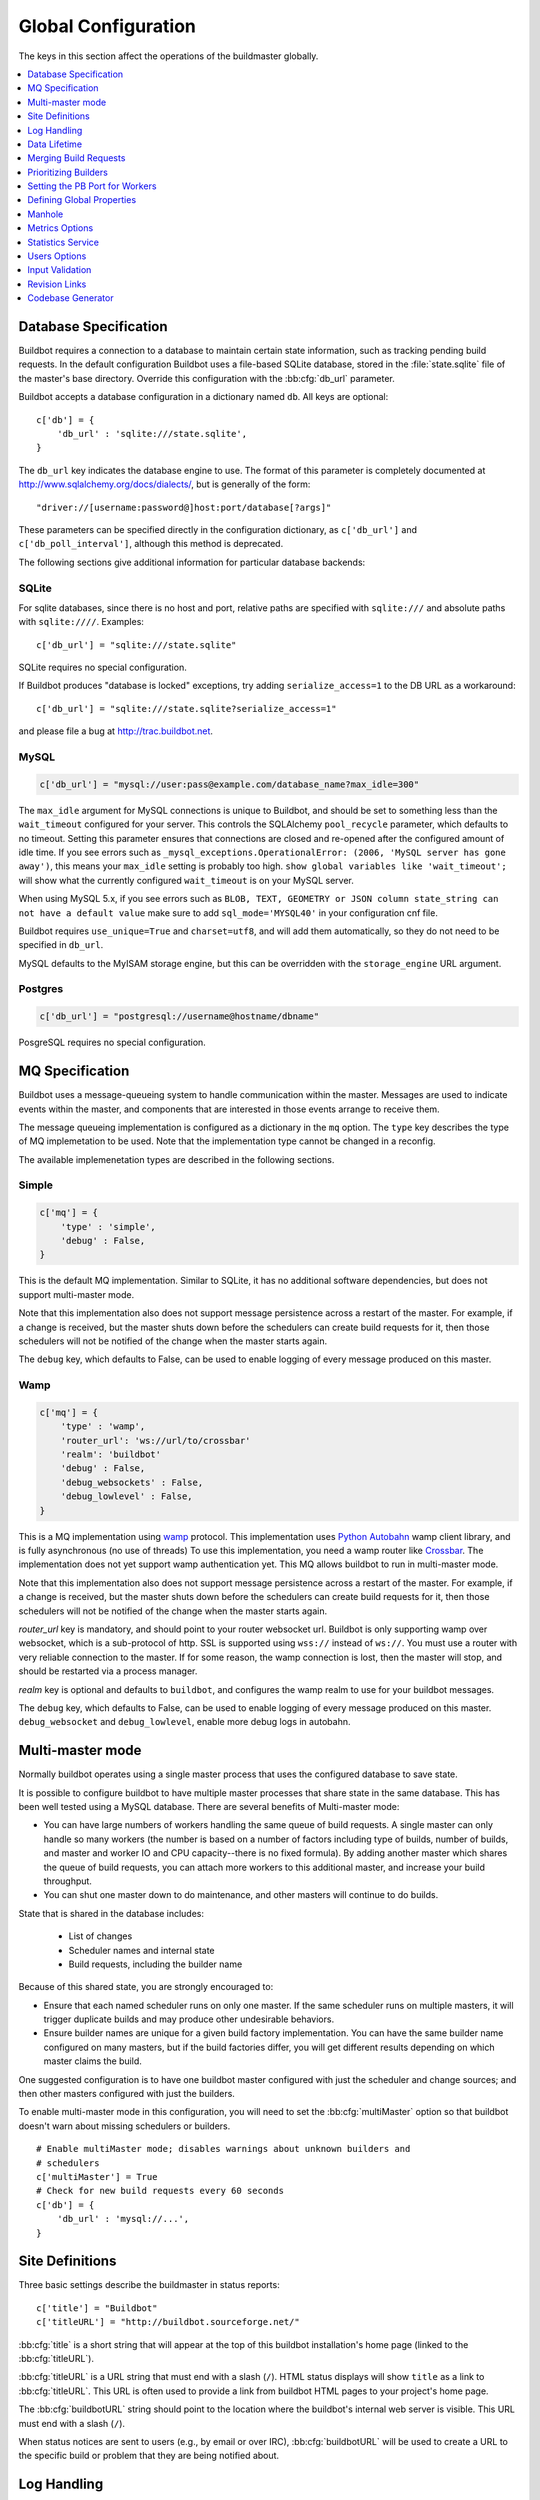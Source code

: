 Global Configuration
--------------------

The keys in this section affect the operations of the buildmaster globally.

.. contents::
    :depth: 1
    :local:

.. bb:cfg:: db
.. bb:cfg:: db_url

.. _Database-Specification:

Database Specification
~~~~~~~~~~~~~~~~~~~~~~

Buildbot requires a connection to a database to maintain certain state information, such as tracking pending build requests.
In the default configuration Buildbot uses a file-based SQLite database, stored in the :file:`state.sqlite` file of the master's base directory.
Override this configuration with the :bb:cfg:`db_url` parameter.

Buildbot accepts a database configuration in a dictionary named ``db``.
All keys are optional::

    c['db'] = {
        'db_url' : 'sqlite:///state.sqlite',
    }

The ``db_url`` key indicates the database engine to use.
The format of this parameter is completely documented at http://www.sqlalchemy.org/docs/dialects/, but is generally of the form::

     "driver://[username:password@]host:port/database[?args]"

These parameters can be specified directly in the configuration dictionary, as ``c['db_url']`` and ``c['db_poll_interval']``, although this method is deprecated.

The following sections give additional information for particular database backends:

.. index:: SQLite

SQLite
++++++

For sqlite databases, since there is no host and port, relative paths are specified with ``sqlite:///`` and absolute paths with ``sqlite:////``.
Examples::

    c['db_url'] = "sqlite:///state.sqlite"

SQLite requires no special configuration.

If Buildbot produces "database is locked" exceptions, try adding ``serialize_access=1`` to the DB URL as a workaround::

    c['db_url'] = "sqlite:///state.sqlite?serialize_access=1"

and please file a bug at http://trac.buildbot.net.

.. index:: MySQL

MySQL
+++++

.. code-block:: python

   c['db_url'] = "mysql://user:pass@example.com/database_name?max_idle=300"

The ``max_idle`` argument for MySQL connections is unique to Buildbot, and should be set to something less than the ``wait_timeout`` configured for your server.
This controls the SQLAlchemy ``pool_recycle`` parameter, which defaults to no timeout.
Setting this parameter ensures that connections are closed and re-opened after the configured amount of idle time.
If you see errors such as ``_mysql_exceptions.OperationalError: (2006, 'MySQL server has gone away')``, this means your ``max_idle`` setting is probably too high.
``show global variables like 'wait_timeout';`` will show what the currently configured ``wait_timeout`` is on your MySQL server.

When using MySQL 5.x, if you see errors such as  ``BLOB, TEXT, GEOMETRY or JSON column state_string can not have a default value`` make sure to add  ``sql_mode='MYSQL40'`` in your configuration cnf file.

Buildbot requires ``use_unique=True`` and ``charset=utf8``, and will add them automatically, so they do not need to be specified in ``db_url``.

MySQL defaults to the MyISAM storage engine, but this can be overridden with the ``storage_engine`` URL argument.


.. index:: Postgres

Postgres
++++++++

.. code-block:: python

    c['db_url'] = "postgresql://username@hostname/dbname"

PosgreSQL requires no special configuration.

.. bb:cfg:: mq

.. _MQ-Specification:

MQ Specification
~~~~~~~~~~~~~~~~

Buildbot uses a message-queueing system to handle communication within the master.
Messages are used to indicate events within the master, and components that are interested in those events arrange to receive them.

The message queueing implementation is configured as a dictionary in the ``mq`` option.
The ``type`` key describes the type of MQ implemetation to be used.
Note that the implementation type cannot be changed in a reconfig.

The available implemenetation types are described in the following sections.

Simple
++++++

.. code-block:: python

    c['mq'] = {
        'type' : 'simple',
        'debug' : False,
    }

This is the default MQ implementation.
Similar to SQLite, it has no additional software dependencies, but does not support multi-master mode.

Note that this implementation also does not support message persistence across a restart of the master.
For example, if a change is received, but the master shuts down before the schedulers can create build requests for it, then those schedulers will not be notified of the change when the master starts again.

The ``debug`` key, which defaults to False, can be used to enable logging of every message produced on this master.

Wamp
++++

.. code-block:: python

    c['mq'] = {
        'type' : 'wamp',
        'router_url': 'ws://url/to/crossbar'
        'realm': 'buildbot'
        'debug' : False,
        'debug_websockets' : False,
        'debug_lowlevel' : False,
    }

This is a MQ implementation using `wamp <http://wamp.ws/>`_ protocol.
This implementation uses `Python Autobahn <http://autobahn.ws>`_ wamp client library, and is fully asynchronous (no use of threads)
To use this implementation, you need a wamp router like `Crossbar <http://crossbar.io>`_.
The implementation does not yet support wamp authentication yet.
This MQ allows buildbot to run in multi-master mode.

Note that this implementation also does not support message persistence across a restart of the master.
For example, if a change is received, but the master shuts down before the schedulers can create build requests for it, then those schedulers will not be notified of the change when the master starts again.

`router_url` key is mandatory, and should point to your router websocket url.
Buildbot is only supporting wamp over websocket, which is a sub-protocol of http.
SSL is supported using ``wss://`` instead of ``ws://``.
You must use a router with very reliable connection to the master.
If for some reason, the wamp connection is lost, then the master will stop, and should be restarted via a process manager.

`realm` key is optional and defaults to ``buildbot``, and configures the wamp realm to use for your buildbot messages.

The ``debug`` key, which defaults to False, can be used to enable logging of every message produced on this master.
``debug_websocket`` and ``debug_lowlevel``, enable more debug logs in autobahn.

.. bb:cfg:: multiMaster

.. _Multi-master-mode:

Multi-master mode
~~~~~~~~~~~~~~~~~

Normally buildbot operates using a single master process that uses the configured database to save state.

It is possible to configure buildbot to have multiple master processes that share state in the same database.
This has been well tested using a MySQL database.
There are several benefits of Multi-master mode:

* You can have large numbers of workers handling the same queue of build requests.
  A single master can only handle so many workers (the number is based on a number of factors including type of builds, number of builds, and master and worker IO and CPU capacity--there is no fixed formula).
  By adding another master which shares the queue of build requests, you can attach more workers to this additional master, and increase your build throughput.
* You can shut one master down to do maintenance, and other masters will continue to do builds.

State that is shared in the database includes:

  * List of changes
  * Scheduler names and internal state
  * Build requests, including the builder name

Because of this shared state, you are strongly encouraged to:

* Ensure that each named scheduler runs on only one master.
  If the same scheduler runs on multiple masters, it will trigger duplicate builds and may produce other undesirable behaviors.
* Ensure builder names are unique for a given build factory implementation.
  You can have the same builder name configured on many masters, but if the build factories differ, you will get different results depending on which master claims the build.

One suggested configuration is to have one buildbot master configured with just the scheduler and change sources; and then other masters configured with just the builders.

To enable multi-master mode in this configuration, you will need to set the :bb:cfg:`multiMaster` option so that buildbot doesn't warn about missing schedulers or builders.

::

    # Enable multiMaster mode; disables warnings about unknown builders and
    # schedulers
    c['multiMaster'] = True
    # Check for new build requests every 60 seconds
    c['db'] = {
        'db_url' : 'mysql://...',
    }

.. bb:cfg:: buildbotURL
.. bb:cfg:: titleURL
.. bb:cfg:: title

Site Definitions
~~~~~~~~~~~~~~~~

Three basic settings describe the buildmaster in status reports::

    c['title'] = "Buildbot"
    c['titleURL'] = "http://buildbot.sourceforge.net/"

:bb:cfg:`title` is a short string that will appear at the top of this buildbot installation's home page (linked to the :bb:cfg:`titleURL`).

:bb:cfg:`titleURL` is a URL string that must end with a slash (``/``).
HTML status displays will show ``title`` as a link to :bb:cfg:`titleURL`.
This URL is often used to provide a link from buildbot HTML pages to your project's home page.

The :bb:cfg:`buildbotURL` string should point to the location where the buildbot's internal web server is visible.
This URL must end with a slash (``/``).

When status notices are sent to users (e.g., by email or over IRC), :bb:cfg:`buildbotURL` will be used to create a URL to the specific build or problem that they are being notified about.

.. bb:cfg:: logCompressionLimit
.. bb:cfg:: logCompressionMethod
.. bb:cfg:: logMaxSize
.. bb:cfg:: logMaxTailSize
.. bb:cfg:: logEncoding

.. _Log-Encodings:

Log Handling
~~~~~~~~~~~~

::

    c['logCompressionLimit'] = 16384
    c['logCompressionMethod'] = 'gz'
    c['logMaxSize'] = 1024*1024 # 1M
    c['logMaxTailSize'] = 32768
    c['logEncoding'] = 'utf-8'

The :bb:cfg:`logCompressionLimit` enables compression of build logs on disk for logs that are bigger than the given size, or disables that completely if set to ``False``.
The default value is 4096, which should be a reasonable default on most file systems.
This setting has no impact on status plugins, and merely affects the required disk space on the master for build logs.

The :bb:cfg:`logCompressionMethod` controls what type of compression is used for build logs.
The default is 'gz', and the other valid option are 'raw' (no compression), 'gz' or 'lz4' (required lz4 package).

Please find below some stats extracted from 50x "Pyflakes" runs (results may differ according to log type).

.. csv-table:: Space saving details
   :header: "compression", "raw log size", "compressed log size", "space saving", "compression speed"

   "bz2", "2.981 MB", "0.603 MB", "79.77%", "3.433 MB/s"
   "gz", "2.981 MB", "0.568 MB", "80.95%", "6.604 MB/s"
   "lz4", "2.981 MB", "0.844 MB", "71.68%", "77.668 MB/s"

The :bb:cfg:`logMaxSize` parameter sets an upper limit (in bytes) to how large logs from an individual build step can be.
The default value is None, meaning no upper limit to the log size.
Any output exceeding :bb:cfg:`logMaxSize` will be truncated, and a message to this effect will be added to the log's HEADER channel.

If :bb:cfg:`logMaxSize` is set, and the output from a step exceeds the maximum, the :bb:cfg:`logMaxTailSize` parameter controls how much of the end of the build log will be kept.
The effect of setting this parameter is that the log will contain the first :bb:cfg:`logMaxSize` bytes and the last :bb:cfg:`logMaxTailSize` bytes of output.
Don't set this value too high, as the the tail of the log is kept in memory.

The :bb:cfg:`logEncoding` parameter specifies the character encoding to use to decode bytestrings provided as logs.
It defaults to ``utf-8``, which should work in most cases, but can be overridden if necessary.
In extreme cases, a callable can be specified for this parameter.
It will be called with byte strings, and should return the corresponding Unicode string.

This setting can be overridden for a single build step with the ``logEncoding`` step parameter.
It can also be overridden for a single log file by passing the ``logEncoding`` parameter to :py:meth:`~buildbot.process.buildstep.addLog`.

Data Lifetime
~~~~~~~~~~~~~

.. bb:cfg:: changeHorizon
.. bb:cfg:: buildHorizon
.. bb:cfg:: eventHorizon
.. bb:cfg:: logHorizon

Horizons
++++++++

::

    c['changeHorizon'] = 200
    c['buildHorizon'] = 100
    c['eventHorizon'] = 50
    c['logHorizon'] = 40
    c['buildCacheSize'] = 15

Buildbot stores historical information on disk in the form of "Pickle" files and compressed logfiles.
In a large installation, these can quickly consume disk space, yet in many cases developers never consult this historical information.

The :bb:cfg:`changeHorizon` key determines how many changes the master will keep a record of.
One place these changes are displayed is on the waterfall page.
This parameter defaults to 0, which means keep all changes indefinitely.

The :bb:cfg:`buildHorizon` specifies the minimum number of builds for each builder which should be kept on disk.
The :bb:cfg:`eventHorizon` specifies the minimum number of events to keep--events mostly describe connections and disconnections of workers, and are seldom helpful to developers.
The :bb:cfg:`logHorizon` gives the minimum number of builds for which logs should be maintained; this parameter must be less than or equal to :bb:cfg:`buildHorizon`.
Builds older than :bb:cfg:`logHorizon` but not older than :bb:cfg:`buildHorizon` will maintain their overall status and the status of each step, but the logfiles will be deleted.

.. bb:cfg:: caches
.. bb:cfg:: changeCacheSize
.. bb:cfg:: buildCacheSize


Caches
++++++

::

    c['caches'] = {
        'Changes' : 100,     # formerly c['changeCacheSize']
        'Builds' : 500,      # formerly c['buildCacheSize']
        'chdicts' : 100,
        'BuildRequests' : 10,
        'SourceStamps' : 20,
        'ssdicts' : 20,
        'objectids' : 10,
        'usdicts' : 100,
    }

The :bb:cfg:`caches` configuration key contains the configuration for Buildbot's in-memory caches.
These caches keep frequently-used objects in memory to avoid unnecessary trips to the database or to pickle files.
Caches are divided by object type, and each has a configurable maximum size.

The default size for each cache is 1, except where noted below.
A value of 1 allows Buildbot to make a number of optimizations without consuming much memory.
Larger, busier installations will likely want to increase these values.

The available caches are:

``Changes``
    the number of change objects to cache in memory.
    This should be larger than the number of changes that typically arrive in the span of a few minutes, otherwise your schedulers will be reloading changes from the database every time they run.
    For distributed version control systems, like Git or Hg, several thousand changes may arrive at once, so setting this parameter to something like 10000 isn't unreasonable.

    This parameter is the same as the deprecated global parameter :bb:cfg:`changeCacheSize`.
    Its default value is 10.

``Builds``
    The :bb:cfg:`buildCacheSize` parameter gives the number of builds for each builder which are cached in memory.
    This number should be larger than the number of builds required for commonly-used status displays (the waterfall or grid views), so that those displays do not miss the cache on a refresh.

    This parameter is the same as the deprecated global parameter :bb:cfg:`buildCacheSize`.
    Its default value is 15.

``chdicts``
    The number of rows from the ``changes`` table to cache in memory.
    This value should be similar to the value for ``Changes``.

``BuildRequests``
    The number of BuildRequest objects kept in memory.
    This number should be higher than the typical number of outstanding build requests.
    If the master ordinarily finds jobs for BuildRequests immediately, you may set a lower value.

``SourceStamps``
   the number of SourceStamp objects kept in memory.
   This number should generally be similar to the number ``BuildRequesets``.

``ssdicts``
    The number of rows from the ``sourcestamps`` table to cache in memory.
    This value should be similar to the value for ``SourceStamps``.

``objectids``
    The number of object IDs - a means to correlate an object in the Buildbot configuration with an identity in the database--to cache.
    In this version, object IDs are not looked up often during runtime, so a relatively low value such as 10 is fine.

``usdicts``
    The number of rows from the ``users`` table to cache in memory.
    Note that for a given user there will be a row for each attribute that user has.

    c['buildCacheSize'] = 15

.. bb:cfg:: collapseRequests

.. index:: Builds; merging

Merging Build Requests
~~~~~~~~~~~~~~~~~~~~~~

.. code-block:: python

   c['collapseRequests'] = True

This is a global default value for builders' :bb:cfg:`collapseRequests` parameter, and controls the merging of build requests.

This parameter can be overridden on a per-builder basis.
See :ref:`Collapsing-Build-Requests` for the allowed values for this parameter.

.. index:: Builders; priority

.. bb:cfg:: prioritizeBuilders

.. _Prioritizing-Builders:

Prioritizing Builders
~~~~~~~~~~~~~~~~~~~~~

.. code-block:: python

   def prioritizeBuilders(buildmaster, builders):
       ...
   c['prioritizeBuilders'] = prioritizeBuilders

By default, buildbot will attempt to start builds on builders in order, beginning with the builder with the oldest pending request.
Customize this behavior with the :bb:cfg:`prioritizeBuilders` configuration key, which takes a callable.
See :ref:`Builder-Priority-Functions` for details on this callable.

This parameter controls the order that the build master can start builds, and is useful in situations where there is resource contention between builders, e.g., for a test database.
It does not affect the order in which a builder processes the build requests in its queue.
For that purpose, see :ref:`Prioritizing-Builds`.

.. bb:cfg:: protocols

.. _Setting-the-PB-Port-for-Workers:

Setting the PB Port for Workers
~~~~~~~~~~~~~~~~~~~~~~~~~~~~~~~

::

    c['protocols'] = {"pb": {"port": 10000}}

The buildmaster will listen on a TCP port of your choosing for connections from workers.
It can also use this port for connections from remote Change Sources, status clients, and debug tools.
This port should be visible to the outside world, and you'll need to tell your worker admins about your choice.

It does not matter which port you pick, as long it is externally visible; however, you should probably use something larger than 1024, since most operating systems don't allow non-root processes to bind to low-numbered ports.
If your buildmaster is behind a firewall or a NAT box of some sort, you may have to configure your firewall to permit inbound connections to this port.

``c['protocols']['pb']['port']`` is a *strports* specification string, defined in the ``twisted.application.strports`` module (try ``pydoc twisted.application.strports`` to get documentation on the format).

This means that you can have the buildmaster listen on a localhost-only port by doing:

.. code-block:: python

   c['protocols'] = {"pb": {"port": "tcp:10000:interface=127.0.0.1"}}

This might be useful if you only run workers on the same machine, and they are all configured to contact the buildmaster at ``localhost:10000``.

.. note::

   In Buildbot versions <=0.8.8 you might see ``slavePortnum`` option.
   This option contains same value as ``c['protocols']['pb']['port']`` but not recomended to use.

.. index:: Properties; global

.. bb:cfg:: properties

Defining Global Properties
~~~~~~~~~~~~~~~~~~~~~~~~~~

The :bb:cfg:`properties` configuration key defines a dictionary of properties that will be available to all builds started by the buildmaster:

.. code-block:: python

   c['properties'] = {
       'Widget-version' : '1.2',
       'release-stage' : 'alpha'
   }

.. index:: Manhole

.. bb:cfg:: manhole

Manhole
~~~~~~~

If you set :bb:cfg:`manhole` to an instance of one of the classes in ``buildbot.manhole``, you can telnet or ssh into the buildmaster and get an interactive Python shell, which may be useful for debugging buildbot internals.
It is probably only useful for buildbot developers.
It exposes full access to the buildmaster's account (including the ability to modify and delete files), so it should not be enabled with a weak or easily guessable password.

There are three separate :class:`Manhole` classes.
Two of them use SSH, one uses unencrypted telnet.
Two of them use a username+password combination to grant access, one of them uses an SSH-style :file:`authorized_keys` file which contains a list of ssh public keys.

.. note::

   Using any Manhole requires that ``pycrypto`` and ``pyasn1`` be installed.
   These are not part of the normal Buildbot dependencies.

`manhole.AuthorizedKeysManhole`
    You construct this with the name of a file that contains one SSH public key per line, just like :file:`~/.ssh/authorized_keys`.
    If you provide a non-absolute filename, it will be interpreted relative to the buildmaster's base directory.

`manhole.PasswordManhole`
    This one accepts SSH connections but asks for a username and password when authenticating.
    It accepts only one such pair.

`manhole.TelnetManhole`
    This accepts regular unencrypted telnet connections, and asks for a username/password pair before providing access.
    Because this username/password is transmitted in the clear, and because Manhole access to the buildmaster is equivalent to granting full shell privileges to both the buildmaster and all the workers (and to all accounts which then run code produced by the workers), it is  highly recommended that you use one of the SSH manholes instead.

::

    # some examples:
    from buildbot.plugins import util
    c['manhole'] = util.AuthorizedKeysManhole(1234, "authorized_keys")
    c['manhole'] = util.PasswordManhole(1234, "alice", "mysecretpassword")
    c['manhole'] = util.TelnetManhole(1234, "bob", "snoop_my_password_please")

The :class:`Manhole` instance can be configured to listen on a specific port.
You may wish to have this listening port bind to the loopback interface (sometimes known as `lo0`, `localhost`, or 127.0.0.1) to restrict access to clients which are running on the same host.

::

    from buildbot.plugins import util
    c['manhole'] = util.PasswordManhole("tcp:9999:interface=127.0.0.1","admin","passwd")

To have the :class:`Manhole` listen on all interfaces, use ``"tcp:9999"`` or simply 9999.
This port specification uses ``twisted.application.strports``, so you can make it listen on SSL or even UNIX-domain sockets if you want.

Note that using any :class:`Manhole` requires that the `TwistedConch`_ package be installed.

The buildmaster's SSH server will use a different host key than the normal sshd running on a typical unix host.
This will cause the ssh client to complain about a `host key mismatch`, because it does not realize there are two separate servers running on the same host.
To avoid this, use a clause like the following in your :file:`.ssh/config` file:

.. code-block:: none

    Host remotehost-buildbot
    HostName remotehost
    HostKeyAlias remotehost-buildbot
    Port 9999
    # use 'user' if you use PasswordManhole and your name is not 'admin'.
    # if you use AuthorizedKeysManhole, this probably doesn't matter.
    User admin

Using Manhole
+++++++++++++

After you have connected to a manhole instance, you will find yourself at a Python prompt.
You have access to two objects: ``master`` (the BuildMaster) and ``status`` (the master's Status object).
Most interesting objects on the master can be reached from these two objects.

To aid in navigation, the ``show`` method is defined.
It displays the non-method attributes of an object.

A manhole session might look like::

    >>> show(master)
    data attributes of <buildbot.master.BuildMaster instance at 0x7f7a4ab7df38>
                           basedir : '/home/dustin/code/buildbot/t/buildbot/'...
                         botmaster : <type 'instance'>
                    buildCacheSize : None
                      buildHorizon : None
                       buildbotURL : http://localhost:8010/
                   changeCacheSize : None
                        change_svc : <type 'instance'>
                    configFileName : master.cfg
                                db : <class 'buildbot.db.connector.DBConnector'>
                            db_url : sqlite:///state.sqlite
                                  ...
    >>> show(master.botmaster.builders['win32'])
    data attributes of <Builder ''builder'' at 48963528>
                                  ...
    >>> win32 = _
    >>> win32.category = 'w32'

.. bb:cfg:: metrics

Metrics Options
~~~~~~~~~~~~~~~

::

    c['metrics'] = dict(log_interval=10, periodic_interval=10)

:bb:cfg:`metrics` can be a dictionary that configures various aspects of the metrics subsystem.
If :bb:cfg:`metrics` is ``None``, then metrics collection, logging and reporting will be disabled.

``log_interval`` determines how often metrics should be logged to twistd.log.
It defaults to 60s.
If set to 0 or ``None``, then logging of metrics will be disabled.
This value can be changed via a reconfig.

``periodic_interval`` determines how often various non-event based metrics are collected, such as memory usage, uncollectable garbage, reactor delay.
This defaults to 10s.
If set to 0 or ``None``, then periodic collection of this data is disabled.
This value can also be changed via a reconfig.

Read more about metrics in the :ref:`Metrics` section in the developer documentation.

.. bb:cfg:: stats-service

Statistics Service
~~~~~~~~~~~~~~~~~~

The Statistics Service (stats service for short) supports for collecting arbitrary data from within a running Buildbot instance and export it do a number of storage backends.
Currently, only `InfluxDB <http://influxdb.com>`_ is supported as a storage backend.
Also, InfluxDB (or any other storage backend) is not a mandatory dependency.
Buildbot can run without it although :class:`StatsService` will be of no use in such a case.
At present, :class:`StatsService` can keep track of build properties, build times (start, end, duration) and arbitrary data produced inside Buildbot (more on this later).

Example usage:

.. code-block:: python

    captures = [stats.CaptureProperty('Builder1', 'tree-size-KiB'),
                stats.CaptureBuildDuration('Builder2')]
    c['services'] = []
    c['services'].append(stats.StatsService(
        storage_backends=[
            stats.InfluxStorageService('localhost', 8086, 'root', 'root', 'test', captures)
        ], name="StatsService"))

The ``services`` configuration value should be initialized as a list and a :class:`StatsService` instance should be appended to it as shown in the example above.

Statistics Service
++++++++++++++++++

.. py:class:: buildbot.statistics.stats_service.StatsService
   :noindex:

   This is the main class for statistics service.
   It is initialized in the master configuration as show in the example above.
   It takes two arguments:

   ``storage_backends``
     A list of storage backends (see :ref:`storage-backends`).
     In the example above, ``stats.InfluxStorageService`` is an instance of a storage backend.
     Each storage backend is an instances of subclasses of :py:class:`statsStorageBase`.
   ``name``
     The name of this service.

:py:meth:`yieldMetricsValue`: This method can be used to send arbitrary data for storage. (See :ref:`yieldMetricsValue` for more information.)

.. _capture-classes:

Capture Classes
+++++++++++++++

.. py:class:: buildbot.statistics.capture.CaptureProperty
   :noindex:

   Instance of this class declares which properties must be captured and sent to the :ref:`storage-backends`.
   It takes the following arguments:

   ``builder_name``
     The name of builder in which the property is recorded.
   ``property_name``
     The name of property needed to be recorded as a statistic.
   ``callback=None``
     (Optional) A custom callback function for this class.
     This callback function should take in two arguments - `build_properties` (dict) and `property_name` (str) and return a string that will be sent for storage in the storage backends.
   ``regex=False``
     If this is set to ``True``, then the property name can be a regular expression.
     All properties matching this regular expression will be sent for storage.

.. py:class:: buildbot.statistics.capture.CapturePropertyAllBuilders
   :noindex:

   Instance of this class declares which properties must be captured on all builders and sent to the :ref:`storage-backends`.
   It takes the following arguments:

   ``property_name``
     The name of property needed to be recorded as a statistic.
   ``callback=None``
     (Optional) A custom callback function for this class.
     This callback function should take in two arguments - `build_properties` (dict) and `property_name` (str) and return a string that will be sent for storage in the storage backends.
   ``regex=False``
     If this is set to ``True``, then the property name can be a regular expression.
     All properties matching this regular expression will be sent for storage.

.. py:class:: buildbot.statistics.capture.CaptureBuildStartTime
   :noindex:

   Instance of this class declares which builders' start times are to be captured and sent to :ref:`storage-backends`.
   It takes the following arguments:

   ``builder_name``
     The name of builder whose times are to be recorded.
   ``callback=None``
     (Optional) A custom callback function for this class.
     This callback function should take in a Python datetime object and return a string that will be sent for storage in the storage backends.

.. py:class:: buildbot.statistics.capture.CaptureBuildStartTimeAllBuilders
   :noindex:

   Instance of this class declares start times of all builders to be captured and sent to :ref:`storage-backends`.
   It takes the following arguments:

   ``callback=None``
     (Optional) A custom callback function for this class.
     This callback function should take in a Python datetime object and return a string that will be sent for storage in the storage backends.

.. py:class:: buildbot.statistics.capture.CaptureBuildEndTime
   :noindex:

   Exactly like :py:class:`CaptureBuildStartTime` except it declares the builders whose end time is to be recorded.
   The arguments are same as :py:class:`CaptureBuildStartTime`.

.. py:class:: buildbot.statistics.capture.CaptureBuildEndTimeAllBuilders
   :noindex:

   Exactly like :py:class:`CaptureBuildStartTimeAllBuilders` except it declares all builders' end time to be recorded.
   The arguments are same as :py:class:`CaptureBuildStartTimeAllBuilders`.

.. py:class:: buildbot.statistics.capture.CaptureBuildDuration
   :noindex:

   Instance of this class declares the builders whose build durations are to be recorded.
   It takes the following arguments:

   ``builder_name``
     The name of builder whose times are to be recorded.
   ``report_in='seconds'``
     Can be one of three: ``'seconds'``, ``'minutes'``, or ``'hours'``.
     This is the units in which the build time will be reported.
   ``callback=None``
     (Optional) A custom callback function for this class.
     This callback function should take in two Python datetime objects - a ``start_time`` and an ``end_time`` and return a string that will be sent for storage in the storage backends.

.. py:class:: buildbot.statistics.capture.CaptureBuildDurationAllBuilders
   :noindex:

   Instance of this class declares build durations to be recorded for all builders.
   It takes the following arguments:

   ``report_in='seconds'``
     Can be one of three: ``'seconds'``, ``'minutes'``, or ``'hours'``.
     This is the units in which the build time will be reported.
   ``callback=None``
     (Optional) A custom callback function for this class.
     This callback function should take in two Python datetime objects - a ``start_time`` and an ``end_time`` and return a string that will be sent for storage in the storage backends.

.. py:class:: buildbot.statistics.capture.CaptureData
   :noindex:

   Instance of this capture class is for capturing arbitrary data that is not stored as build-data.
   Needs to be used in conjunction with ``yieldMetricsValue`` (See :ref:`yieldMetricsValue`).
   Takes the following arguments:

   ``data_name``
     The name of data to be captured.
     Same as in ``yieldMetricsValue``.
   ``builder_name``
     The name of builder whose times are to be recorded.
   ``callback=None``
     The callback function for this class.
     This callback receives the data sent to  ``yieldMetricsValue`` as ``post_data`` (See :ref:`yieldMetricsValue`).
     It must return a string that is to be sent to the storage backends for storage.

.. py:class:: buildbot.statistics.capture.CaptureDataAllBuilders
   :noindex:

   Instance of this capture class for capturing arbitrary data that is not stored as build-data on all builders.
   Needs to be used in conjunction with ``yieldMetricsValue`` (See :ref:`yieldMetricsValue`).
   Takes the following arguments:

   ``data_name``
     The name of data to be captured.
     Same as in ``yieldMetricsValue``.
   ``callback=None``
     The callback function for this class.
     This callback receives the data sent to  ``yieldMetricsValue`` as ``post_data`` (See :ref:`yieldMetricsValue`).
     It must return a string that is to be sent to the storage backends for storage.

.. _yieldMetricsValue:

Using ``StatsService.yieldMetricsValue``
++++++++++++++++++++++++++++++++++++++++

Advanced users can modify ``BuildSteps`` to use ``StatsService.yieldMetricsValue`` which will send arbitrary data for storage to the ``StatsService``.
It takes the following arguments:

   ``data_name``
     The name of the data being sent or storage.
   ``post_data``
     A dictionary of key value pair that is sent for storage.
     The keys will act as columns in a database and the value is stored under that column.
   ``buildid``
     The integer build id of the current build.
     Obtainable in all ``BuildSteps``.

Along with using ``yieldMetricsValue``, the user will also need to use the ``CaptureData`` capture class.
As an example, we can add the following to a build step:

.. code-block:: python

    yieldMetricsValue('test_data_name', {'some_data': 'some_value'}, buildid)

Then, we can add in the master configuration a capture class like this:

.. code-block:: python

    captures = [CaptureBuildData('test_data_name', 'Builder1')]

Pass this ``captures`` list to a storage backend (as shown in the example at the top of this section) for capturing this data.

.. _storage-backends:

Storage Backends
++++++++++++++++

Storage backends are responsible for storing any statistics data sent to them.
A storage backend will generally be some sort of a database-server running on a machine.
(*Note*: This machine may be different from the one running :class:`BuildMaster`)

Currently, only `InfluxDB <http://influxdb.com>`_ is supported as a storage backend.

.. py:class:: buildbot.statistics.storage_backends.influxdb_client.InfluxStorageService
   :noindex:

   This class is a Buildbot client to the InfluxDB storage backend. `InfluxDB <http://influxdb.com>`_ is a distributed, time series database that employs a key-value pair storage system.

   It requires the following arguments:

   ``url``
     The URL where the service is running.
   ``port``
     The port on which the service is listening.
   ``user``
     Username of a InfluxDB user.
   ``password``
     Password for ``user``.
   ``db``
     The name of database to be used.
   ``captures``
     A list of objects of :ref:`capture-classes`.
     This tells which statistics are to be stored in this storage backend.
   ``name=None``
     (Optional) The name of this storage backend.

.. bb:cfg:: user_managers

.. _Users-Options:

Users Options
~~~~~~~~~~~~~

::

    from buildbot.plugins import util
    c['user_managers'] = []
    c['user_managers'].append(util.CommandlineUserManager(username="user",
                                                          passwd="userpw",
                                                          port=9990))

:bb:cfg:`user_managers` contains a list of ways to manually manage User Objects within Buildbot (see :ref:`User-Objects`).
Currently implemented is a commandline tool `buildbot user`, described at length in :bb:cmdline:`user`.
In the future, a web client will also be able to manage User Objects and their attributes.

As shown above, to enable the `buildbot user` tool, you must initialize a `CommandlineUserManager` instance in your `master.cfg`.
`CommandlineUserManager` instances require the following arguments:

``username``
    This is the `username` that will be registered on the PB connection and need to be used when calling `buildbot user`.

``passwd``
    This is the `passwd` that will be registered on the PB connection and need to be used when calling `buildbot user`.

``port``
    The PB connection `port` must be different than `c['protocols']['pb']['port']` and be specified when calling `buildbot user`

.. bb:cfg:: validation

.. _Input-Validation:

Input Validation
~~~~~~~~~~~~~~~~

::

    import re
    c['validation'] = {
        'branch' : re.compile(r'^[\w.+/~-]*$'),
        'revision' : re.compile(r'^[ \w\.\-\/]*$'),
        'property_name' : re.compile(r'^[\w\.\-\/\~:]*$'),
        'property_value' : re.compile(r'^[\w\.\-\/\~:]*$'),
    }

This option configures the validation applied to user inputs of various types.
This validation is important since these values are often included in command-line arguments executed on workers.
Allowing arbitrary input from untrusted users may raise security concerns.

The keys describe the type of input validated; the values are compiled regular expressions against which the input will be matched.
The defaults for each type of input are those given in the example, above.

.. bb:cfg:: revlink

Revision Links
~~~~~~~~~~~~~~

The :bb:cfg:`revlink` parameter is used to create links from revision IDs in the web status to a web-view of your source control system.
The parameter's value must be a callable.

By default, Buildbot is configured to generate revlinks for a number of open source hosting platforms.

The callable takes the revision id and repository argument, and should return an URL to the revision.
Note that the revision id may not always be in the form you expect, so code defensively.
In particular, a revision of "??" may be supplied when no other information is available.

Note that :class:`SourceStamp`\s that are not created from version-control changes (e.g., those created by a :bb:sched:`Nightly` or :bb:sched:`Periodic` scheduler) may have an empty repository string, if the repository is not known to the scheduler.

Revision Link Helpers
+++++++++++++++++++++

Buildbot provides two helpers for generating revision links.
:class:`buildbot.revlinks.RevlinkMatcher` takes a list of regular expressions, and replacement text.
The regular expressions should all have the same number of capture groups.
The replacement text should have sed-style references to that capture groups (i.e. '\1' for the first capture group), and a single '%s' reference, for the revision ID.
The repository given is tried against each regular expression in turn.
The results are the substituted into the replacement text, along with the revision ID to obtain the revision link.

::

        from buildbot.plugins import util
        c['revlink'] = util.RevlinkMatch([r'git://notmuchmail.org/git/(.*)'],
                                          r'http://git.notmuchmail.org/git/\1/commit/%s')

:class:`buildbot.revlinks.RevlinkMultiplexer` takes a list of revision link callables, and tries each in turn, returning the first successful match.

.. bb:cfg:: codebaseGenerator

Codebase Generator
~~~~~~~~~~~~~~~~~~

::

    all_repositories = {
        r'https://hg/hg/mailsuite/mailclient': 'mailexe',
        r'https://hg/hg/mailsuite/mapilib': 'mapilib',
        r'https://hg/hg/mailsuite/imaplib': 'imaplib',
        r'https://github.com/mailinc/mailsuite/mailclient': 'mailexe',
        r'https://github.com/mailinc/mailsuite/mapilib': 'mapilib',
        r'https://github.com/mailinc/mailsuite/imaplib': 'imaplib',
    }

    def codebaseGenerator(chdict):
        return all_repositories[chdict['repository']]

    c['codebaseGenerator'] = codebaseGenerator

For any incoming change, the :ref:`codebase<Attr-Codebase>` is set to ''.
This codebase value is sufficient if all changes come from the same repository (or clones).
If changes come from different repositories, extra processing will be needed to determine the codebase for the incoming change.
This codebase will then be a logical name for the combination of repository and or branch etc.

The `codebaseGenerator` accepts a change dictionary as produced by the :py:class:`buildbot.db.changes.ChangesConnectorComponent <changes connector component>`, with a changeid equal to `None`.

.. _TwistedConch: http://twistedmatrix.com/trac/wiki/TwistedConch
